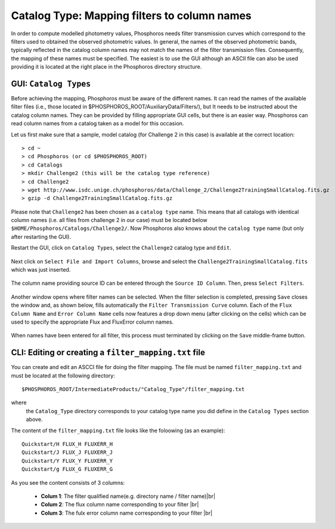 Catalog Type: Mapping filters to column names
=============================================

In order to compute modelled photometry values, Phosphoros needs filter transmission curves which correspond to the filters
used to obtained the observed photometric values. In general, the names of the observed photometric bands, typically
reflected in the catalog column names may not match the names of the filter transmission files. Consequently, the mapping of
these names must be specified. The easiest is to use the GUI although an ASCII file can also be used providing it is located
at the right place in the Phosphoros directory structure.

GUI:  ``Catalog Types``
-----------------------

Before achieving the mapping, Phosphoros must be aware of the different names. It can read the names of the
available filter files (i.e., those located in $PHOSPHOROS_ROOT/AuxiliaryData/Filters/), but It needs to be instructed about
the catalog column names. They can be provided by filling appropriate GUI cells, but there is an easier way. Phosphoros can read
column names from a catalog taken as a model for this occasion.

Let us first make sure that a sample, model catalog (for Challenge 2 in this case) is available at the correct location::

    > cd ~
    > cd Phosphoros (or cd $PHOSPHOROS_ROOT)
    > cd Catalogs
    > mkdir Challenge2 (this will be the catalog type reference)
    > cd Challenge2
    > wget http://www.isdc.unige.ch/phosphoros/data/Challenge_2/Challenge2TrainingSmallCatalog.fits.gz
    > gzip -d Challenge2TrainingSmallCatalog.fits.gz

Please note that ``Challenge2`` has been chosen as a ``catalog type`` name. This means that all catalogs with identical
column names (i.e. all files from challenge 2 in our case) must be located below ``$HOME/Phosphoros/Catalogs/Challenge2/``.
Now Phosphoros also knows about the ``catalog type`` name (but only after restarting the GUI).

Restart the GUI, click on ``Catalog Types``, select the ``Challenge2`` catalog type and ``Edit``.

.. figure:: /_static/first_step/CatalogType_Edit.png
    :align: center

Next click on ``Select File and Import Columns``, browse and select the ``Challenge2TrainingSmallCatalog.fits`` which
was just inserted.

.. figure:: /_static/first_step/CatalogType_SelectCat.png
    :align: center

The column name providing source ID can be entered through the ``Source ID Column``. Then, press ``Select Filters``.

.. figure:: /_static/first_step/CatalogType_SelectFilters.png
    :align: center

Another window opens where filter names can be selected. When the filter selection is completed, pressing ``Save`` closes
the window and, as shown below, fills automatically the ``Filter Transmission Curve`` column. Each of the ``Flux Column Name`` and ``Error Column Name``
cells now features a drop down menu (after clicking on the cells) which can be used to specify the appropriate Flux and FluxError column names.

.. figure:: /_static/first_step/CatalogType_ColumnNames.png
    :align: center

When names have been entered for all filter, this process must terminated by clicking on the ``Save`` middle-frame button.

CLI: Editing or creating a ``filter_mapping.txt`` file
------------------------------------------------------

You can create and edit an ASCCI file for doing the filter mapping. The file must be named ``filter_mapping.txt``
and must be located at the following directory::

  $PHOSPHOROS_ROOT/IntermediateProducts/"Catalog_Type"/filter_mapping.txt


where
  the ``Catalog_Type`` directory corresponds to your catalog type name you did 
  define in the ``Catalog Types`` section above.

The content of the ``filter_mapping.txt`` file looks like the foloowing (as an example)::

  Quickstart/H FLUX_H FLUXERR_H
  Quickstart/J FLUX_J FLUXERR_J
  Quickstart/Y FLUX_Y FLUXERR_Y
  Quickstart/g FLUX_G FLUXERR_G

As you see the content consists of 3 columns:

 - **Colum 1**: The filter qualified name(e.g. directory name / filter name)|br|
 - **Colum 2**: The flux column name corresponding to your filter |br|
 - **Colum 3**: The fulx error column name corresponding to your filter |br|
